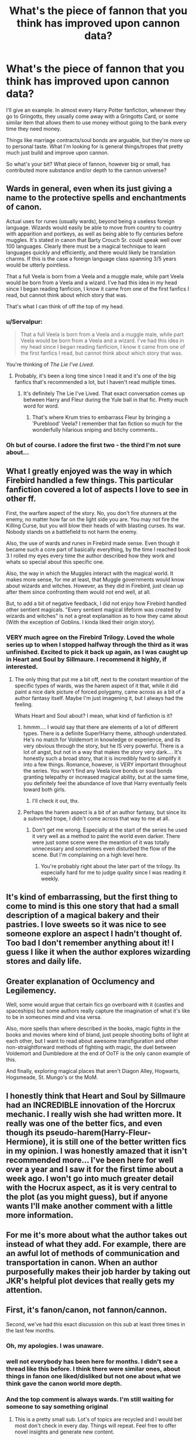 #+TITLE: What's the piece of fannon that you think has improved upon cannon data?

* What's the piece of fannon that you think has improved upon cannon data?
:PROPERTIES:
:Author: HighTreason25
:Score: 10
:DateUnix: 1422758826.0
:DateShort: 2015-Feb-01
:FlairText: Discussion
:END:
I'll give an example. In almost every Harry Potter fanfiction, whenever they go to Gringotts, they usually come away with a Gringotts Card, or some similar item that allows them to use money without going to the bank every time they need money.

Things like marriage contracts/soul bonds are arguable, but they're more up to personal taste. What I'm looking for is general things/tropes that pretty much just build and improve upon cannon.

So what's your bit? What piece of fannon, however big or small, has contributed more substance and/or depth to the cannon universe?


** Wards in general, even when its just giving a name to the protective spells and enchantments of canon.

Actual uses for runes (usually wards), beyond being a useless foreign language. Wizards would easily be able to move from country to country with apparition and portkeys, as well as being able to fly centuries before muggles. It's stated in canon that Barty Crouch Sr. could speak well over 100 languages. Clearly there must be a magical technique to learn languages quickly and efficiently, and there would likely be translation charms. If this is the case a foreign language class spanning 3/5 years would be utterly pointless.

That a full Veela is born from a Veela and a muggle male, while part Veela would be born from a Veela and a wizard. I've had this idea in my head since I began reading fanficion, I know it came from one of the first fanfics I read, but cannot think about which story that was.

That's what I can think of off the top of my head.
:PROPERTIES:
:Author: Pornaldo
:Score: 19
:DateUnix: 1422759672.0
:DateShort: 2015-Feb-01
:END:

*** u/Servalpur:
#+begin_quote
  That a full Veela is born from a Veela and a muggle male, while part Veela would be born from a Veela and a wizard. I've had this idea in my head since I began reading fanficion, I know it came from one of the first fanfics I read, but cannot think about which story that was.
#+end_quote

You're thinking of /The Lie I've Lived/.
:PROPERTIES:
:Author: Servalpur
:Score: 6
:DateUnix: 1422766485.0
:DateShort: 2015-Feb-01
:END:

**** Probably, it's been a long time since I read it and it's one of the big fanfics that's recommended a lot, but I haven't read multiple times.
:PROPERTIES:
:Author: Pornaldo
:Score: 5
:DateUnix: 1422766702.0
:DateShort: 2015-Feb-01
:END:

***** It's definitely The Lie I've Lived. That exact conversation comes up between Harry and Fleur during the Yule ball in that fic. Pretty much word for word.
:PROPERTIES:
:Author: Servalpur
:Score: 2
:DateUnix: 1422767950.0
:DateShort: 2015-Feb-01
:END:

****** That's where Krum tries to embarrass Fleur by bringing a 'Pureblood' Veela? I remember that fan fiction so much for the wonderfully hilarious sniping and bitchy comments..
:PROPERTIES:
:Author: Gryffindor_Elite
:Score: 2
:DateUnix: 1422897288.0
:DateShort: 2015-Feb-02
:END:


*** Oh but of course. I adore the first two - the third I'm not sure about...
:PROPERTIES:
:Author: Karinta
:Score: 1
:DateUnix: 1423358528.0
:DateShort: 2015-Feb-08
:END:


** What I greatly enjoyed was the way in which Firebird handled a few things. This particular fanfiction covered a lot of aspects I love to see in other ff.

First, the warfare aspect of the story. No, you don't fire stunners at the enemy, no matter how far on the light side you are. You may not fire the Killing Curse, but you will blow their heads of with blasting curses. Its war. Nobody stands on a battlefield to not harm the enemy.

Also, the use of wards and runes in Firebird made sense. Even though it became such a core part of basically everything, by the time I reached book 3 I rolled my eyes every time the author described how they work and whats so special about this specific one.

Also, the way in which the Muggles interact with the magical world. It makes more sense, for me at least, that Muggle governments would know about wizards and witches. However, as they did in Firebird, just clean up after them since confronting them would not end well, at all.

But, to add a bit of negative feedback, I did not enjoy how Firebird handled other sentient magicals. "Every sentient magical lifeform was created by wizards and witches" is not a great explanaition as to how they came about (With the exception of Goblins. I kinda liked their origin story).
:PROPERTIES:
:Author: UndeadBBQ
:Score: 12
:DateUnix: 1422796662.0
:DateShort: 2015-Feb-01
:END:

*** VERY much agree on the Firebird Trilogy. Loved the whole series up to when I stopped halfway through the third as it was unfinished. Excited to pick it back up again, as I was caught up in Heart and Soul by Sillmaure. I recommend it highly, if interested.
:PROPERTIES:
:Author: Mooglemonkey
:Score: 3
:DateUnix: 1422822128.0
:DateShort: 2015-Feb-01
:END:

**** The only thing that put me a bit off, next to the constant meantion of the specific types of wards, was the harem aspect of it that, while it did paint a nice dark picture of forced polygamy, came across as a bit of a author fantasy itself. Maybe I'm just imagening it, but I always had the feeling.

Whats Heart and Soul about? I mean, what kind of fanfiction is it?
:PROPERTIES:
:Author: UndeadBBQ
:Score: 3
:DateUnix: 1422825682.0
:DateShort: 2015-Feb-02
:END:

***** hmmm.... I would say that there are elements of a lot of different types. There is a definite Super!Harry theme, although understated. He's no match for Voldemort in knowledge or experience, and its very obvious through the story, but he IS very powerful. There is a lot of angst, but not in a way that makes the story very dark.... It's honestly such a broad story, that it is incredibly hard to simplify it into a few things. Romance, however, is VERY important throughout the series. You won't find any Veela love bonds or soul bonds granting telepathy or increased magical ability, but at the same time, you definitely feel the abundance of love that Harry eventually feels toward both girls.
:PROPERTIES:
:Author: Mooglemonkey
:Score: 1
:DateUnix: 1422826558.0
:DateShort: 2015-Feb-02
:END:

****** I'll check it out, thx.
:PROPERTIES:
:Author: UndeadBBQ
:Score: 1
:DateUnix: 1422837050.0
:DateShort: 2015-Feb-02
:END:


***** Perhaps the harem aspect is a bit of an author fantasy, but since its a subverted trope, I didn't come across that way to me at all.
:PROPERTIES:
:Author: jrl2014
:Score: 1
:DateUnix: 1423090763.0
:DateShort: 2015-Feb-05
:END:

****** Don't get me wrong. Especially at the start of the series he used it very well as a method to paint the world even darker. There were just some scene were the meantion of it was totally unnecessary and sometimes even disturbed the flow of the scene. But I'm complaining on a high level here.
:PROPERTIES:
:Author: UndeadBBQ
:Score: 1
:DateUnix: 1423090979.0
:DateShort: 2015-Feb-05
:END:

******* You're probably right about the later part of the trilogy. Its especially hard for me to judge quality since I was reading it weekly.
:PROPERTIES:
:Author: jrl2014
:Score: 1
:DateUnix: 1423098594.0
:DateShort: 2015-Feb-05
:END:


** It's kind of embarrassing, but the first thing to come to mind is this one story that had a small description of a magical bakery and their pastries. I love sweets so it was nice to see someone explore an aspect I hadn't thought of. Too bad I don't remember anything about it! I guess I like it when the author explores wizarding stores and daily life.
:PROPERTIES:
:Author: boomberrybella
:Score: 7
:DateUnix: 1422828365.0
:DateShort: 2015-Feb-02
:END:


** Greater explanation of Occlumency and Legilemency.

Well, some would argue that certain fics go overboard with it (castles and spaceships) but some authors really capture the imagination of what it's like to be in someones mind and visa versa.

Also, more spells than where described in the books, magic fights in the books and movies where kind of bland, just people shooting bolts of light at each other, but I want to read about awesome transfiguration and other non-straightforward methods of fighting with magic, the duel between Voldemort and Dumbledore at the end of OoTF is the only canon example of this.

And finally, exploring magical places that aren't Diagon Alley, Hogwarts, Hogsmeade, St. Mungo's or the MoM.
:PROPERTIES:
:Author: -Oc-
:Score: 8
:DateUnix: 1422823564.0
:DateShort: 2015-Feb-02
:END:


** I honestly think that Heart and Soul by Sillmaure had an INCREDIBLE innovation of the Horcrux mechanic. I really wish she had written more. It really was one of the better fics, and even though its pseudo-harem(Harry-Fleur-Hermione), it is still one of the better written fics in my opinion. I was honestly amazed that it isn't recommended more... I've been here for well over a year and I saw it for the first time about a week ago. I won't go into much greater detail with the Hocrux aspect, as it is very central to the plot (as you might guess), but if anyone wants I'll make another comment with a little more information.
:PROPERTIES:
:Author: Mooglemonkey
:Score: 2
:DateUnix: 1422821994.0
:DateShort: 2015-Feb-01
:END:


** For me it's more about what the author takes out instead of what they add. For example, there are an awful lot of methods of communication and transportation in canon. When an author purposefully makes their job harder by taking out JKR's helpful plot devices that really gets my attention.
:PROPERTIES:
:Score: 1
:DateUnix: 1423580448.0
:DateShort: 2015-Feb-10
:END:


** First, it's fanon/canon, not fannon/cannon.

Second, we've had this exact discussion on this sub at least three times in the last few months.
:PROPERTIES:
:Author: Lane_Anasazi
:Score: -5
:DateUnix: 1422759579.0
:DateShort: 2015-Feb-01
:END:

*** Oh, my apologies. I was unaware.
:PROPERTIES:
:Author: HighTreason25
:Score: 8
:DateUnix: 1422763757.0
:DateShort: 2015-Feb-01
:END:


*** well not everybody has been here for months. I didn't see a thread like this before. I think there were similar ones, about things in fanon one liked/disliked but not one about what we think gave the canon world more depth.
:PROPERTIES:
:Author: aufwlx
:Score: 6
:DateUnix: 1422766139.0
:DateShort: 2015-Feb-01
:END:


*** And the top comment is always wards. I'm still waiting for someone to say something original
:PROPERTIES:
:Author: flagamuffin
:Score: -2
:DateUnix: 1422786156.0
:DateShort: 2015-Feb-01
:END:

**** This is a pretty small sub. Lot's of topics are recycled and I would bet most don't check in every day. Things will repeat. Feel free to offer novel insights and generate new content.
:PROPERTIES:
:Author: boomberrybella
:Score: 3
:DateUnix: 1422827770.0
:DateShort: 2015-Feb-02
:END:

***** Well then I guess my actual answer to the question is: nearly everything

Rowling's universe has possibly the most potential of any fantasy setting in the history of literature, but in the books themselves she fleshed out essentially nothing. It's an ideal climate for well-written fanfiction about anything from dark magic to runes to founder's era. Easily the thing that has been most improved is the characterization of the young marauders, which is a cop out because Rowling did so little there
:PROPERTIES:
:Author: flagamuffin
:Score: 7
:DateUnix: 1422832091.0
:DateShort: 2015-Feb-02
:END:

****** I think you put it very well there. I wish she would write more books in the same world. She's created such an interesting place, but we only know a bit about it.
:PROPERTIES:
:Author: boomberrybella
:Score: 1
:DateUnix: 1422834125.0
:DateShort: 2015-Feb-02
:END:
